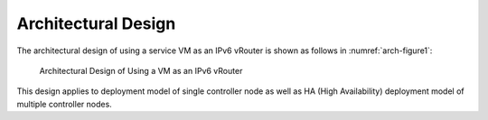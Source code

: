 ====================
Architectural Design
====================

The architectural design of using a service VM as an IPv6 vRouter is
shown as follows in :numref:`arch-figure1`:

.. figure:: images/ipv6-architecture.png
   :name: arch-figure1
   :width: 100%

   Architectural Design of Using a VM as an IPv6 vRouter

This design applies to deployment model of single controller node as well as HA (High Availability)
deployment model of multiple controller nodes.


